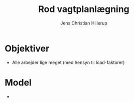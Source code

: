 #+TITLE: Rod vagtplanlægning
#+AUTHOR: Jens Christian Hillerup

* Objektiver
- Alle arbejder lige meget (med hensyn til load-faktorer)


* Model
- 
